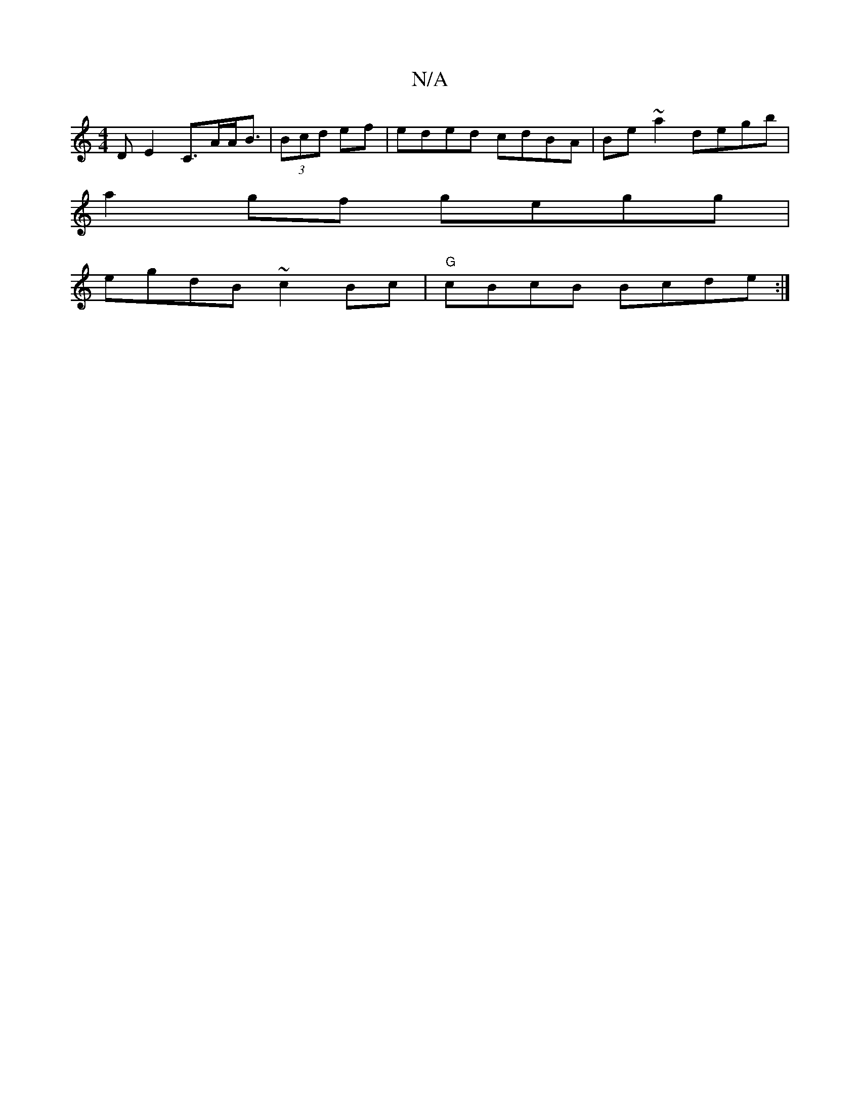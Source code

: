X:1
T:N/A
M:4/4
R:N/A
K:Cmajor
>DE2 C>AA<B | (3Bcd ef | eded cdBA | Be~a2 degb | 
a2gf gegg|
egdB ~c2Bc | "G"cBcB Bcde:|

g2 cB Ac ed |
c2B2 ABAG ||
A2df bage|degg eBeB|A3c{cd}g|e2z2d2 ec|"D" F2 GB BA GA|GB~ A2 c2 | BGBd cABc:|2 BA